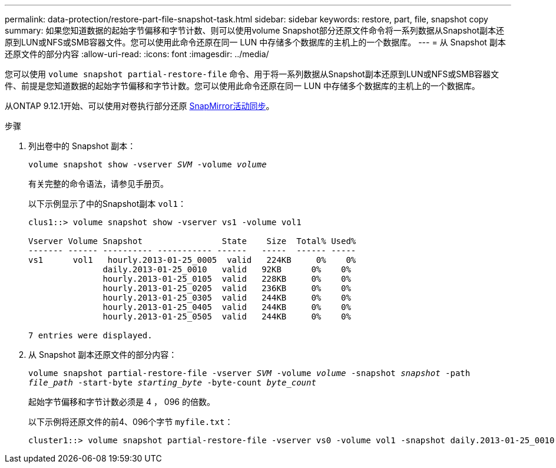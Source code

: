 ---
permalink: data-protection/restore-part-file-snapshot-task.html 
sidebar: sidebar 
keywords: restore, part, file, snapshot copy 
summary: 如果您知道数据的起始字节偏移和字节计数、则可以使用volume Snapshot部分还原文件命令将一系列数据从Snapshot副本还原到LUN或NFS或SMB容器文件。您可以使用此命令还原在同一 LUN 中存储多个数据库的主机上的一个数据库。 
---
= 从 Snapshot 副本还原文件的部分内容
:allow-uri-read: 
:icons: font
:imagesdir: ../media/


[role="lead"]
您可以使用 `volume snapshot partial-restore-file` 命令、用于将一系列数据从Snapshot副本还原到LUN或NFS或SMB容器文件、前提是您知道数据的起始字节偏移和字节计数。您可以使用此命令还原在同一 LUN 中存储多个数据库的主机上的一个数据库。

从ONTAP 9.12.1开始、可以使用对卷执行部分还原 xref:../snapmirror-active-sync/index.html[SnapMirror活动同步]。

.步骤
. 列出卷中的 Snapshot 副本：
+
`volume snapshot show -vserver _SVM_ -volume _volume_`

+
有关完整的命令语法，请参见手册页。

+
以下示例显示了中的Snapshot副本 `vol1`：

+
[listing]
----

clus1::> volume snapshot show -vserver vs1 -volume vol1

Vserver Volume Snapshot                State    Size  Total% Used%
------- ------ ---------- ----------- ------   -----  ------ -----
vs1	 vol1   hourly.2013-01-25_0005  valid   224KB     0%    0%
               daily.2013-01-25_0010   valid   92KB      0%    0%
               hourly.2013-01-25_0105  valid   228KB     0%    0%
               hourly.2013-01-25_0205  valid   236KB     0%    0%
               hourly.2013-01-25_0305  valid   244KB     0%    0%
               hourly.2013-01-25_0405  valid   244KB     0%    0%
               hourly.2013-01-25_0505  valid   244KB     0%    0%

7 entries were displayed.
----
. 从 Snapshot 副本还原文件的部分内容：
+
`volume snapshot partial-restore-file -vserver _SVM_ -volume _volume_ -snapshot _snapshot_ -path _file_path_ -start-byte _starting_byte_ -byte-count _byte_count_`

+
起始字节偏移和字节计数必须是 4 ， 096 的倍数。

+
以下示例将还原文件的前4、096个字节 `myfile.txt`：

+
[listing]
----
cluster1::> volume snapshot partial-restore-file -vserver vs0 -volume vol1 -snapshot daily.2013-01-25_0010 -path /myfile.txt -start-byte 0 -byte-count 4096
----

